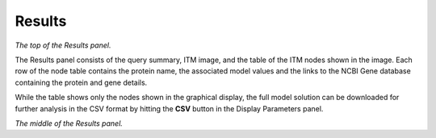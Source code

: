
Results
-------

.. image:: results1.png

*The top of the Results panel.*

The Results panel consists of the query summary, ITM image, and the
table of the ITM nodes shown in the image. Each row of the node table
contains the protein name, the associated model values and the links
to the NCBI Gene database containing the protein and gene details.

While the table shows only the nodes shown in the graphical display,
the full model solution can be downloaded for further analysis in the
CSV format by hitting the **CSV** button in the Display Parameters panel.

.. image:: results2.png

*The middle of the Results panel.*


..
   Local Variables:
   mode: rst
   indent-tabs-mode: nil
   sentence-end-double-space: t
   fill-column: 70
   End:
